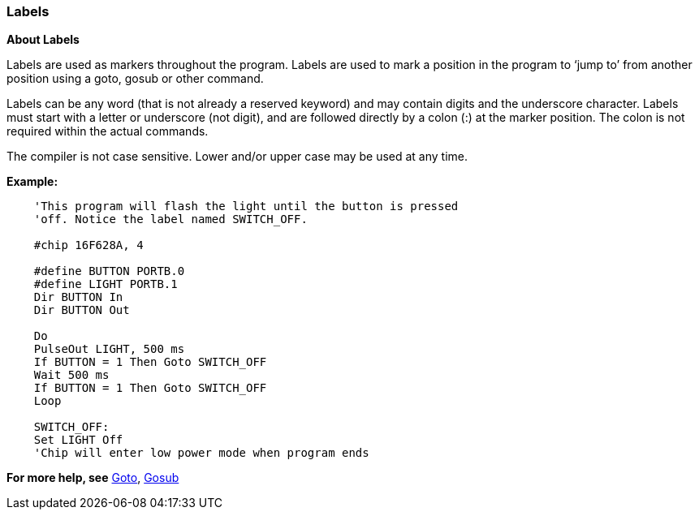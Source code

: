 === Labels

*About Labels*

Labels are used as markers throughout the program. Labels are used to
mark a position in the program to ‘jump to’ from another position using
a goto, gosub or other command.

Labels can be any word (that is not already a reserved keyword) and may
contain digits and the underscore character. Labels must start with a
letter or underscore (not digit), and are followed directly by a colon
(:) at the marker position. The colon is not required within the actual
commands.

The compiler is not case sensitive. Lower and/or upper case may be used
at any time.

*Example:*
----
    'This program will flash the light until the button is pressed
    'off. Notice the label named SWITCH_OFF.

    #chip 16F628A, 4

    #define BUTTON PORTB.0
    #define LIGHT PORTB.1
    Dir BUTTON In
    Dir BUTTON Out

    Do
    PulseOut LIGHT, 500 ms
    If BUTTON = 1 Then Goto SWITCH_OFF
    Wait 500 ms
    If BUTTON = 1 Then Goto SWITCH_OFF
    Loop

    SWITCH_OFF:
    Set LIGHT Off
    'Chip will enter low power mode when program ends
----

*For more help, see* <<_goto,Goto>>, <<_gosub,Gosub>>
